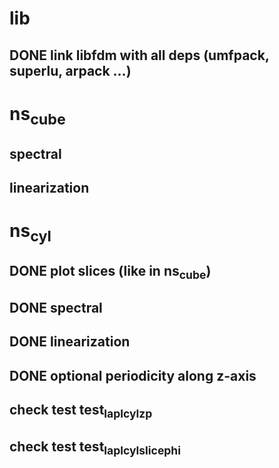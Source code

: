
* lib
** DONE link libfdm with all deps (umfpack, superlu, arpack ...)

* ns_cube
** spectral
** linearization

* ns_cyl
** DONE plot slices (like in ns_cube)
** DONE spectral
** DONE linearization
** DONE optional periodicity along z-axis
** check test test_lapl_cyl_zp
** check test test_lapl_cyl_slice_phi
